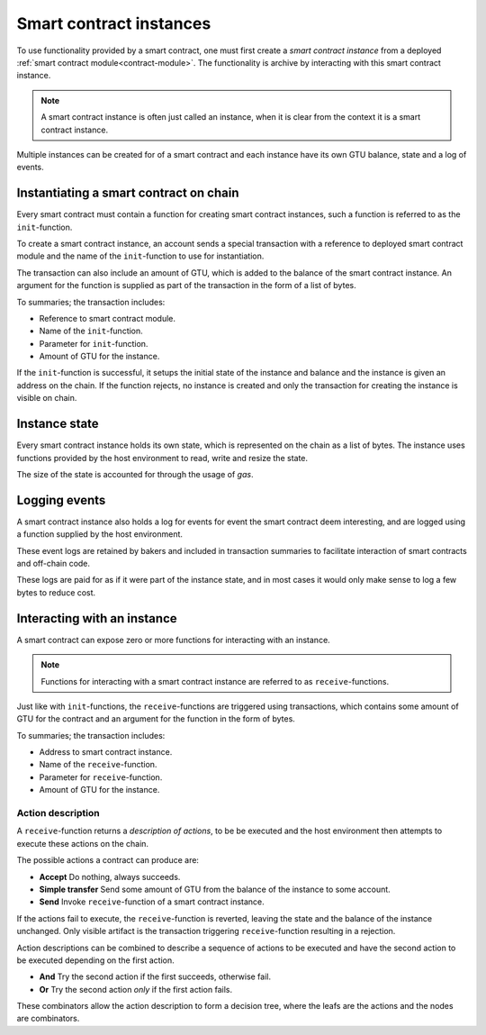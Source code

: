 .. _contract-instances:

========================
Smart contract instances
========================

To use functionality provided by a smart contract, one must first create a
*smart contract instance* from a deployed :ref:`smart contract
module<contract-module>`.
The functionality is archive by interacting with this smart contract instance.

.. note::
    A smart contract instance is often just called an instance, when it is clear
    from the context it is a smart contract instance.

Multiple instances can be created for of a smart contract and each instance have
its own GTU balance, state and a log of events.

.. graphviz::
    :align: center
    :caption: Example of smart contract module containing two smart contracts:
              Escrow and Crowdfunding. Each contract have two instances.

    digraph G {
        rankdir="BT"

        subgraph cluster_0 {
            label = "Module";
            labelloc=b;
            node [fillcolor=white, shape=note]
            "Crowdfunding";
            "Escrow";
        }

        subgraph cluster_1 {
            label = "Instances";
            style=dotted;
            node [shape=box, style=rounded]
            House;
            Car;
            Gadget;
            Boardgame;
        }

        House:n -> Escrow;
        Car:n -> Escrow;
        Gadget:n -> Crowdfunding;
        Boardgame:n -> Crowdfunding;
    }

Instantiating a smart contract on chain
=======================================

Every smart contract must contain a function for creating smart contract
instances, such a function is referred to as the ``init``-function.

To create a smart contract instance, an account sends a special transaction with
a reference to deployed smart contract module and the name of the
``init``-function to use for instantiation.

The transaction can also include an amount of GTU, which is added to the
balance of the smart contract instance.
An argument for the function is supplied as part of the transaction in the form
of a list of bytes.

To summaries; the transaction includes:

- Reference to smart contract module.
- Name of the ``init``-function.
- Parameter for ``init``-function.
- Amount of GTU for the instance.

If the ``init``-function is successful, it setups the initial state of the
instance and balance and the instance is given an address on the chain.
If the function rejects, no instance is created and only the transaction for
creating the instance is visible on chain.

.. seealso::
    See :ref:`initialize-contract` guide for how to do this.

Instance state
==============

Every smart contract instance holds its own state, which is represented on the
chain as a list of bytes.
The instance uses functions provided by the host environment to read, write and
resize the state.

.. seealso::
    See :ref:`host-functions-state` for the reference of these functions.

The size of the state is accounted for through the usage of *gas*.

.. todo::
    Check if the above about state account through gas is correct and add more.

.. seealso::
    Check out :ref:`resource-accounting` for more on this.


Logging events
==============

A smart contract instance also holds a log for events for event the smart
contract deem interesting, and are logged using a function supplied by the host
environment.

.. seealso::
    See :ref:`host-functions-log` for the reference of this function.

These event logs are retained by bakers and included in transaction summaries to
facilitate interaction of smart contracts and off-chain code.

These logs are paid for as if it were part of the instance state, and in most
cases it would only make sense to log a few bytes to reduce cost.

Interacting with an instance
============================

A smart contract can expose zero or more functions for interacting with an
instance.

.. note::
    Functions for interacting with a smart contract instance are referred to as
    ``receive``-functions.

Just like with ``init``-functions, the ``receive``-functions are triggered using
transactions, which contains some amount of GTU for the contract and an argument
for the function in the form of bytes.

To summaries; the transaction includes:

- Address to smart contract instance.
- Name of the ``receive``-function.
- Parameter for ``receive``-function.
- Amount of GTU for the instance.

Action description
------------------

A ``receive``-function returns a *description of actions*, to be be executed and
the host environment then attempts to execute these actions on the chain.

The possible actions a contract can produce are:

- **Accept** Do nothing, always succeeds.
- **Simple transfer** Send some amount of GTU from the balance of the instance
  to some account.
- **Send** Invoke ``receive``-function of a smart contract instance.


If the actions fail to execute, the ``receive``-function is reverted, leaving
the state and the balance of the instance unchanged.
Only visible artifact is the transaction triggering ``receive``-function
resulting in a rejection.

Action descriptions can be combined to describe a sequence of actions to be
executed and have the second action to be executed depending on the first
action.

- **And** Try the second action if the first succeeds, otherwise fail.
- **Or** Try the second action *only* if the first action fails.

These combinators allow the action description to form a decision tree, where
the leafs are the actions and the nodes are combinators.

.. graphviz::
    :align: center
    :caption: Example of an action description, which tries to transfer to Alice
              and then Bob, if any of these fails, it will try to transfer to
              Charlie instead.

    digraph G {
        node [color=transparent]
        or1 [label = "Or"];
        and1 [label = "And"];
        transA [label = "Transfer x to Alice"];
        transB [label = "Transfer y to Bob"];
        transC [label = "Transfer z to Charlie"];

        or1 -> and1;
        and1 -> transA;
        and1 -> transB;
        or1 -> transC;
    }

.. seealso::
    See :ref:`host-functions-actions` for the reference of how to create the
    actions.
